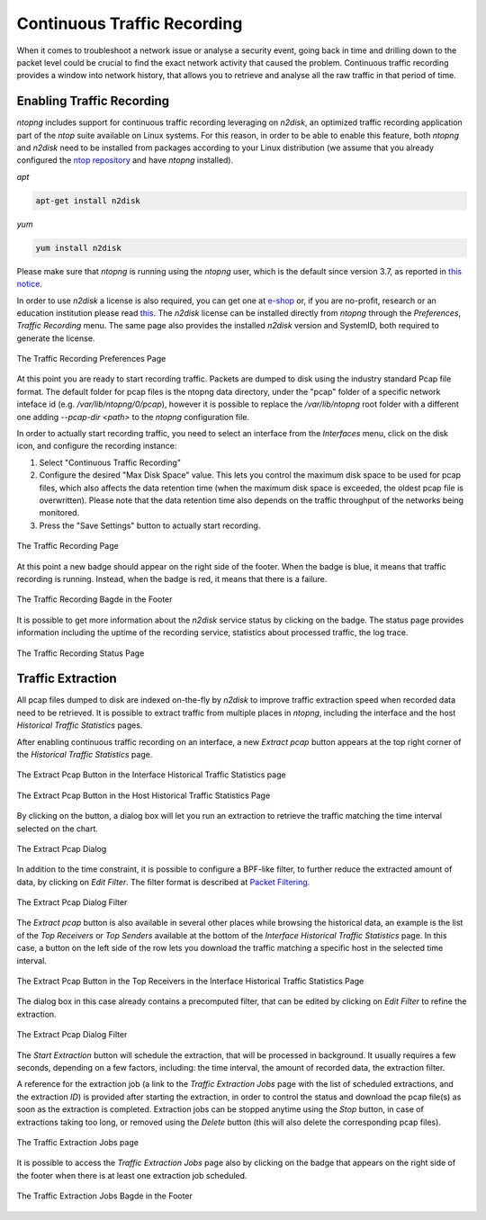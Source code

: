 Continuous Traffic Recording
############################

When it comes to troubleshoot a network issue or analyse a security event,
going back in time and drilling down to the packet level could be crucial
to find the exact network activity that caused the problem.
Continuous traffic recording provides a window into network history, that
allows you to retrieve and analyse all the raw traffic in that period of time.

Enabling Traffic Recording
--------------------------

*ntopng* includes support for continuous traffic recording leveraging on
*n2disk*, an optimized traffic recording application part of the *ntop* suite
available on Linux systems. For this reason, in order to be able to enable
this feature, both *ntopng* and *n2disk* need to be installed from packages
according to your Linux distribution (we assume that you already configured the 
`ntop repository <http://packages.ntop.org>`_ and have *ntopng* installed).

*apt*

.. code:: bash

   apt-get install n2disk

*yum*

.. code:: bash

   yum install n2disk

Please make sure that *ntopng* is running using the *ntopng* user, which
is the default since version 3.7, as reported in `this notice <https://www.ntop.org/support/faq/migrate-the-data-directory-in-ntopng/>`_.

In order to use *n2disk* a license is also required, you can get one at
`e-shop <http://shop.ntop.org>`_ or, if you are no-profit, research or an 
education institution please read `this <https://www.ntop.org/support/faq/do-you-charge-universities-no-profit-and-research/>`_.
The *n2disk* license can be installed directly from *ntopng* through the
*Preferences*, *Traffic Recording* menu. The same page also provides
the installed *n2disk* version and SystemID, both required to generate
the license.

.. figure:: ../img/web_gui_preferences_recording_license.png
  :align: center
  :alt: Traffic Recording License

  The Traffic Recording Preferences Page

At this point you are ready to start recording traffic. 
Packets are dumped to disk using the industry standard Pcap file format. The default 
folder for pcap files is the ntopng data directory, under the "pcap" folder of a 
specific network inteface id (e.g. `/var/lib/ntopng/0/pcap`), however it is possible to
replace the `/var/lib/ntopng` root folder with a different one adding *--pcap-dir <path>* 
to the *ntopng* configuration file.

In order to actually start recording traffic, you need to select an interface from 
the *Interfaces* menu, click on the disk icon, and configure the recording instance:

1. Select "Continuous Traffic Recording"
2. Configure the desired "Max Disk Space" value. This lets you control the maximum 
   disk space to be used for pcap files, which also affects the data retention time
   (when the maximum disk space is exceeded, the oldest pcap file is overwritten).
   Please note that the data retention time also depends on the traffic throughput 
   of the networks being monitored.
3. Press the "Save Settings" button to actually start recording.

.. figure:: ../img/web_gui_interfaces_recording.png
  :align: center
  :alt: Traffic Recording

  The Traffic Recording Page

At this point a new badge should appear on the right side of the footer. 
When the badge is blue, it means that traffic recording is running. Instead, when 
the badge is red, it means that there is a failure. 

.. figure:: ../img/web_gui_interfaces_recording_badge.png
  :align: center
  :scale: 50 %
  :alt: Traffic Recording Badge

  The Traffic Recording Bagde in the Footer

It is possible to get more information about the *n2disk* service status by 
clicking on the badge. The status page provides information including the uptime
of the recording service, statistics about processed traffic, the log trace.

.. figure:: ../img/web_gui_interfaces_recording_status.png
  :align: center
  :alt: Traffic Recording Status

  The Traffic Recording Status Page

Traffic Extraction
------------------

All pcap files dumped to disk are indexed on-the-fly by *n2disk* to improve traffic 
extraction speed when recorded data need to be retrieved.
It is possible to extract traffic from multiple places in *ntopng*, including the interface
and the host *Historical Traffic Statistics* pages. 

After enabling continuous traffic recording on an interface, a new *Extract pcap* button 
appears at the top right corner of the *Historical Traffic Statistics* page.

.. figure:: ../img/web_gui_interfaces_extract_pcap.png
  :align: center
  :alt: Extract pcap button

  The Extract Pcap Button in the Interface Historical Traffic Statistics page

.. figure:: ../img/web_gui_hosts_extract_pcap.png
  :align: center
  :alt: Extract pcap button

  The Extract Pcap Button in the Host Historical Traffic Statistics Page

By clicking on the button, a dialog box will let you run an extraction to retrieve the 
traffic matching the time interval selected on the chart.

.. figure:: ../img/web_gui_interfaces_extract_pcap_dialog.png
  :align: center
  :scale: 40 %
  :alt: Extract pcap dialog

  The Extract Pcap Dialog

In addition to the time constraint, it is possible to configure a BPF-like filter, 
to further reduce the extracted amount of data, by clicking on *Edit Filter*. The filter 
format is described at `Packet Filtering <https://www.ntop.org/guides/n2disk/filters.html>`_.

.. figure:: ../img/web_gui_interfaces_extract_pcap_dialog_filter.png
  :align: center
  :scale: 40 %
  :alt: Extract pcap dialog filter

  The Extract Pcap Dialog Filter

The *Extract pcap* button is also available in several other places while browsing the
historical data, an example is the list of the *Top Receivers* or *Top Senders* available 
at the bottom of the *Interface Historical Traffic Statistics* page. In this case, a button
on the left side of the row lets you download the traffic matching a specific host in the
selected time interval.

.. figure:: ../img/web_gui_interfaces_extract_pcap_from_list.png
  :align: center
  :alt: Extract pcap button

  The Extract Pcap Button in the Top Receivers in the Interface Historical Traffic Statistics Page

The dialog box in this case already contains a precomputed filter, that can be edited 
by clicking on *Edit Filter* to refine the extraction.

.. figure:: ../img/web_gui_interfaces_extract_pcap_dialog_filter_pre.png
  :align: center
  :scale: 40 %
  :alt: Extract pcap dialog filter

  The Extract Pcap Dialog Filter

The *Start Extraction* button will schedule the extraction, that will be processed in background.
It usually requires a few seconds, depending on a few factors, including: the time interval, the
amount of recorded data, the extraction filter. 

A reference for the extraction job (a link to the *Traffic Extraction Jobs* page with the list of 
scheduled extractions, and the extraction *ID*) is provided after starting the extraction, in order 
to control the status and download the pcap file(s) as soon as the extraction is completed.
Extraction jobs can be stopped anytime using the *Stop* button, in case of extractions taking too 
long, or removed using the *Delete* button (this will also delete the corresponding pcap files).

.. figure:: ../img/web_gui_interfaces_extraction_jobs.png
  :align: center
  :alt: Traffic Extraction Jobs

  The Traffic Extraction Jobs page

It is possible to access the *Traffic Extraction Jobs* page also by clicking on the badge that 
appears on the right side of the footer when there is at least one extraction job scheduled.

.. figure:: ../img/web_gui_interfaces_extraction_badge.png
  :align: center
  :scale: 50 %
  :alt: Traffic Extraction Jobs Badge

  The Traffic Extraction Jobs Bagde in the Footer


